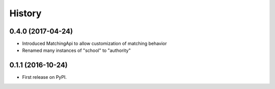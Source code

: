 .. :changelog:

History
-------

0.4.0 (2017-04-24)
++++++++++++++++++

* Introduced MatchingApi to allow customization of matching behavior
* Renamed many instances of "school" to "authority"


0.1.1 (2016-10-24)
++++++++++++++++++

* First release on PyPI.
